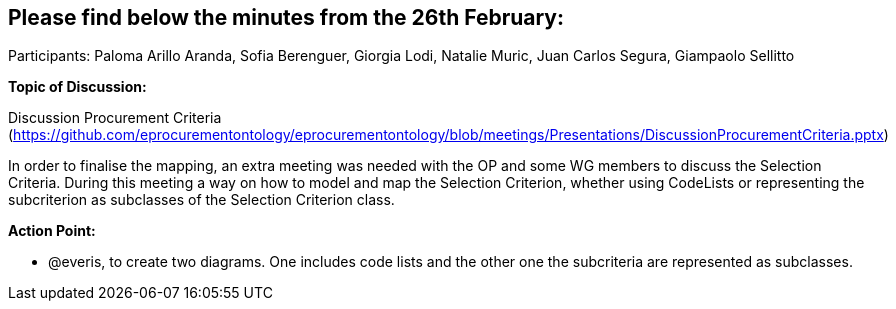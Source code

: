 == Please find below the minutes from the 26th February:

Participants: Paloma Arillo Aranda, Sofia Berenguer,  Giorgia Lodi, Natalie Muric, Juan Carlos Segura, Giampaolo Sellitto

*Topic of Discussion:*

Discussion Procurement Criteria (https://github.com/eprocurementontology/eprocurementontology/blob/meetings/Presentations/DiscussionProcurementCriteria.pptx)

In order to finalise the mapping, an extra meeting was needed with the OP and some WG members to discuss the Selection Criteria. During this meeting a way on how to model and map the Selection Criterion, whether using CodeLists or representing the subcriterion as subclasses of the Selection Criterion class.

**Action Point: **

•	@everis, to create two diagrams. One includes code lists and the other one the subcriteria are represented as subclasses.